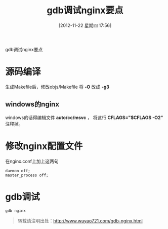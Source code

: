 #+BLOG: wuyao721
#+POSTID: 47
#+DATE: [2012-11-22 星期四 17:56]
#+OPTIONS: toc:nil num:nil todo:nil pri:nil tags:nil ^:nil TeX:nil 
#+CATEGORY: nginx
#+TAGS: gdb, nginx
#+PERMALINK: gdb-nginx
#+TITLE: gdb调试nginx要点

gdb调试nginx要点

#+html: <!--more--> 

* 源码编译
生成Makefile后，修改objs/Makefile 将 *-O* 改成 *-g3*

** windows的nginx 
windows的话得编辑文件 *auto/cc/msvc* ， 将这行 *CFLAGS="$CFLAGS -O2"* 注释掉。

* 修改nginx配置文件
在nginx.conf上加上这两句
: daemon off;
: master_process off;

* gdb调试
: gdb nginx

#+begin_quote
转载请注明出处：[[http://www.wuyao721.com/gdb-nginx.html]]
#+end_quote
